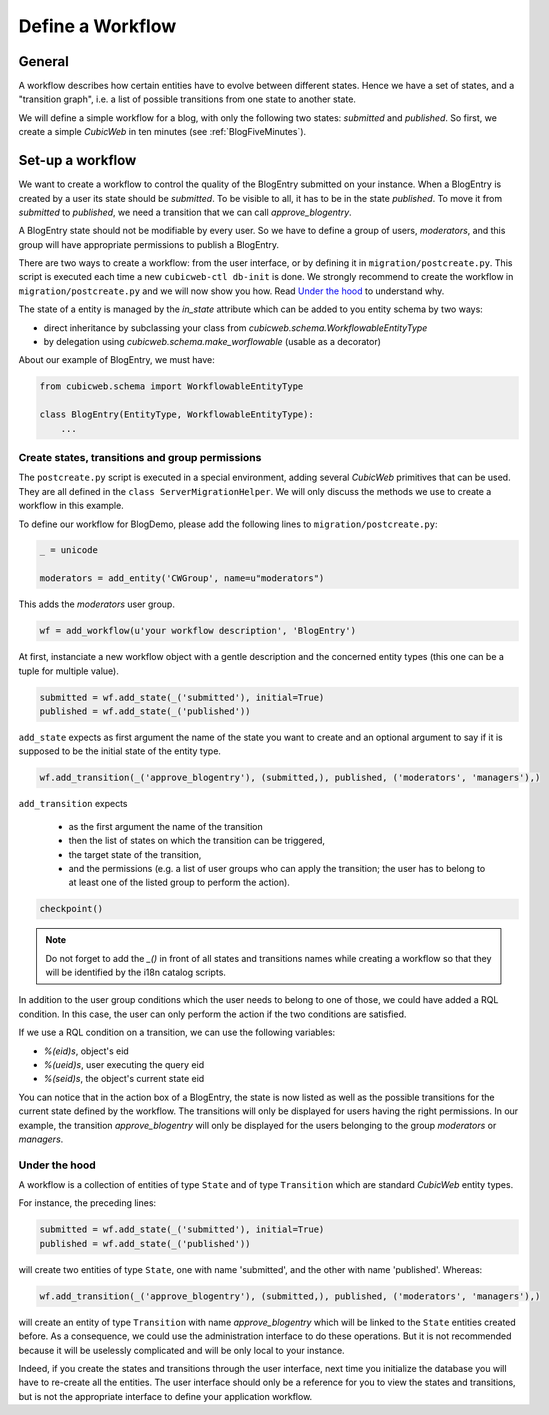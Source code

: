 .. -*- coding: utf-8 -*-

Define a Workflow
=================

General
-------

A workflow describes how certain entities have to evolve between
different states. Hence we have a set of states, and a "transition graph",
i.e. a list of possible transitions from one state to another state.

We will define a simple workflow for a blog, with only the following
two states: `submitted` and `published`. So first, we create a simple
*CubicWeb* in ten minutes (see :ref:`BlogFiveMinutes`).

Set-up a workflow
-----------------

We want to create a workflow to control the quality of the BlogEntry
submitted on your instance. When a BlogEntry is created by a user
its state should be `submitted`. To be visible to all, it has to
be in the state `published`. To move it from `submitted` to `published`,
we need a transition that we can call `approve_blogentry`.

A BlogEntry state should not be modifiable by every user.
So we have to define a group of users, `moderators`, and
this group will have appropriate permissions to publish a BlogEntry.

There are two ways to create a workflow: from the user interface,
or by defining it in ``migration/postcreate.py``.
This script is executed each time a new ``cubicweb-ctl db-init`` is done.
We strongly recommend to create the workflow in ``migration/postcreate.py``
and we will now show you how. Read `Under the hood`_ to understand why.

The state of a entity is managed by the `in_state` attribute which can be added to you entity schema by two ways:

* direct inheritance by subclassing your class from `cubicweb.schema.WorkflowableEntityType`
* by delegation using `cubicweb.schema.make_worflowable` (usable as a decorator)

About our example of BlogEntry, we must have:

.. sourcecode:: python

  from cubicweb.schema import WorkflowableEntityType

  class BlogEntry(EntityType, WorkflowableEntityType):
      ...


Create states, transitions and group permissions
~~~~~~~~~~~~~~~~~~~~~~~~~~~~~~~~~~~~~~~~~~~~~~~~

The ``postcreate.py`` script is executed in a special environment, adding
several *CubicWeb* primitives that can be used.
They are all defined in the ``class ServerMigrationHelper``.
We will only discuss the methods we use to create a workflow in this example.

To define our workflow for BlogDemo, please add the following lines
to ``migration/postcreate.py``:

.. sourcecode:: python

  _ = unicode

  moderators = add_entity('CWGroup', name=u"moderators")

This adds the `moderators` user group.

.. sourcecode:: python

  wf = add_workflow(u'your workflow description', 'BlogEntry')

At first, instanciate a new workflow object with a gentle description and the concerned entity types (this one can be a tuple for multiple value).

.. sourcecode:: python

  submitted = wf.add_state(_('submitted'), initial=True)
  published = wf.add_state(_('published'))

``add_state`` expects as first argument the name of the state you want to create and an optional argument to say if it is supposed to be the initial state of the entity type.

.. sourcecode:: python

  wf.add_transition(_('approve_blogentry'), (submitted,), published, ('moderators', 'managers'),)


``add_transition`` expects

  * as the first argument the name of the transition
  * then the list of states on which the transition can be triggered,
  * the target state of the transition,
  * and the permissions
    (e.g. a list of user groups who can apply the transition; the user
    has to belong to at least one of the listed group to perform the action).

.. sourcecode:: python

  checkpoint()

.. note::
  Do not forget to add the `_()` in front of all states and transitions names while creating
  a workflow so that they will be identified by the i18n catalog scripts.

In addition to the user group conditions which the user needs to belong to one of those, we could have added a RQL condition.
In this case, the user can only perform the action if the two conditions are satisfied.

If we use a RQL condition on a transition, we can use the following variables:

* `%(eid)s`, object's eid
* `%(ueid)s`, user executing the query eid
* `%(seid)s`, the object's current state eid


.. image:: ../../images/03-transitions-view.en.png

You can notice that in the action box of a BlogEntry, the state
is now listed as well as the possible transitions for the current state defined by the workflow.
The transitions will only be displayed for users having the right permissions.
In our example, the transition `approve_blogentry` will only be displayed
for the users belonging to the group `moderators` or `managers`.


Under the hood
~~~~~~~~~~~~~~

A workflow is a collection of entities of type ``State`` and of type ``Transition``
which are standard *CubicWeb* entity types.

For instance, the preceding lines:

.. sourcecode:: python

  submitted = wf.add_state(_('submitted'), initial=True)
  published = wf.add_state(_('published'))

will create two entities of type ``State``, one with name 'submitted', and the other
with name 'published'. Whereas:

.. sourcecode:: python

  wf.add_transition(_('approve_blogentry'), (submitted,), published, ('moderators', 'managers'),)

will create an entity of type ``Transition`` with name `approve_blogentry` which will
be linked to the ``State`` entities created before.
As a consequence, we could use the administration interface to do these operations. But it is not recommended because it will be uselessly complicated and will be only local to your instance.

Indeed, if you create the states and transitions through the user interface, next time you initialize the database you will have to re-create all the entities.
The user interface should only be a reference for you to view the states and transitions, but is not the appropriate interface to define your application workflow.


